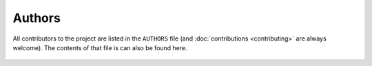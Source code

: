 #######
Authors
#######

All contributors to the project are listed in the ``AUTHORS`` file (and
:doc:`contributions <contributing>` are always welcome).  The contents
of that file is can also be found here.


    .. include:: ../AUTHORS
